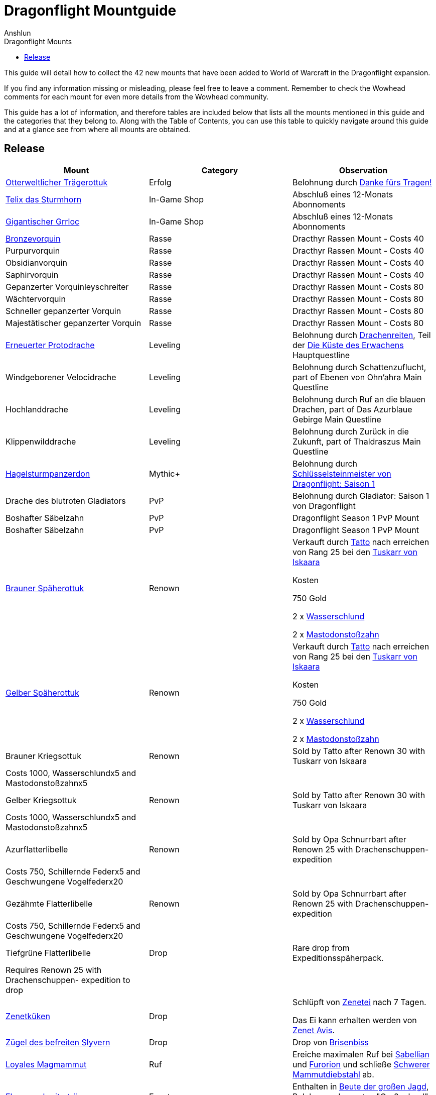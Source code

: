 = {subject}
Anshlun
:subject: Dragonflight Mountguide
:description:  Collection how to get the different Mounts in Shadowlands
:doctype: article
:confidentiality: Open
:listing-caption: Listing
:toc:
:toclevels: 1
:toc-title: Dragonflight Mounts

This guide will detail how to collect the 42 new mounts that have been added to World of Warcraft in the Dragonflight expansion.

If you find any information missing or misleading, please feel free to leave a comment. Remember to check the Wowhead comments for each mount for even more details from the Wowhead community.

This guide has a lot of information, and therefore tables are included below that lists all the mounts mentioned in this guide and the categories that they belong to. Along with the Table of Contents, you can use this table to quickly navigate around this guide and at a glance see from where all mounts are obtained.

== Release

[options="header"]
|========================================================================================================================================================================================================================================
| Mount                                                                                                          | Category             | Observation
|  https://www.wowhead.com/de/item=198654/otterweltlicher-trägerottuk[Otterweltlicher Trägerottuk]                                                                                   | Erfolg          | Belohnung durch  https://www.wowhead.com/de/achievement=15834/danke-fürs-tragen[Danke fürs Tragen!]
|  https://www.wowhead.com/de/spell=381529/telix-das-sturmhorn[Telix das Sturmhorn]                                                                                           | In-Game Shop         | Abschluß eines 12-Monats Abonnoments
|  https://www.wowhead.com/de/spell=315132/gigantischer-grrloc[Gigantischer Grrloc]                                                                                           | In-Game Shop         | Abschluß eines 12-Monats Abonnoments
|  https://www.wowhead.com/de/item=201720/bronzevorquin[Bronzevorquin]                                                                                                 | Rasse               | Dracthyr Rassen Mount - Costs 40
|  Purpurvorquin                                                                                                 | Rasse               | Dracthyr Rassen Mount - Costs 40
|  Obsidianvorquin                                                                                               | Rasse               | Dracthyr Rassen Mount - Costs 40
|  Saphirvorquin                                                                                                 | Rasse               | Dracthyr Rassen Mount - Costs 40
|  Gepanzerter Vorquinleyschreiter                                                                               | Rasse               | Dracthyr Rassen Mount - Costs 80
|  Wächtervorquin                                                                                                | Rasse               | Dracthyr Rassen Mount - Costs 80
|  Schneller gepanzerter Vorquin                                                                                 | Rasse               | Dracthyr Rassen Mount - Costs 80
|  Majestätischer gepanzerter Vorquin                                                                            | Rasse               | Dracthyr Rassen Mount - Costs 80
|  https://www.wowhead.com/de/item=194034/erneuerter-protodrache[Erneuerter Protodrache] | Leveling             | Belohnung durch https://www.wowhead.com/de/quest=68795/drachenreiten[Drachenreiten], Teil der https://www.wowhead.com/de/zone=13644/die-küste-des-erwachens[Die Küste des Erwachens] Hauptquestline
|  Windgeborener Velocidrache                                                                                    | Leveling             | Belohnung durch Schattenzuflucht, part of Ebenen von Ohn'ahra Main Questline
|  Hochlanddrache                                                                                                | Leveling             | Belohnung durch  Ruf an die blauen Drachen, part of Das Azurblaue Gebirge Main Questline
|  Klippenwilddrache                                                                                             | Leveling             | Belohnung durch  Zurück in die Zukunft, part of Thaldraszus Main Questline
| https://www.wowhead.com/de/item=199412/hagelsturmpanzerdon[Hagelsturmpanzerdon] | Mythic+              | Belohnung durch https://www.wowhead.com/de/achievement=16649/schlüsselsteinmeister-von-dragonflight-saison-1[Schlüsselsteinmeister von Dragonflight: Saison 1]
|  Drache des blutroten Gladiators                                                                               | PvP                  | Belohnung durch  Gladiator: Saison 1 von Dragonflight
|  Boshafter Säbelzahn                                                                                           | PvP                  | Dragonflight Season 1 PvP Mount
|  Boshafter Säbelzahn                                                                                           | PvP                  | Dragonflight Season 1 PvP Mount
|  https://www.wowhead.com/de/item=198872/brauner-späherottuk[Brauner Späherottuk] | Renown               | Verkauft durch https://www.wowhead.com/de/npc=186462/tatto[Tatto] nach erreichen von Rang 25 bei den https://www.wowhead.com/de/faction=2511/tuskarr-von-iskaara[Tuskarr von Iskaara]

Kosten

750 Gold

2 x https://www.wowhead.com/de/item=201400/wasserschlund[Wasserschlund]

2 x https://www.wowhead.com/de/item=201403/mastodonstoßzahn[Mastodonstoßzahn]
| https://www.wowhead.com/de/item=200118/gelber-späherottuk[Gelber Späherottuk] | Renown               | Verkauft durch https://www.wowhead.com/de/npc=186462/tatto[Tatto] nach erreichen von Rang 25 bei den https://www.wowhead.com/de/faction=2511/tuskarr-von-iskaara[Tuskarr von Iskaara]

Kosten

750 Gold

2 x https://www.wowhead.com/de/item=201400/wasserschlund[Wasserschlund]

2 x https://www.wowhead.com/de/item=201403/mastodonstoßzahn[Mastodonstoßzahn]
|  Brauner Kriegsottuk                                                                                           | Renown               | Sold by Tatto after Renown 30 with Tuskarr von Iskaara
| Costs 1000, Wasserschlundx5 and Mastodonstoßzahnx5                                                             |                      |
|  Gelber Kriegsottuk                                                                                            | Renown               | Sold by Tatto after Renown 30 with Tuskarr von Iskaara
| Costs 1000, Wasserschlundx5 and Mastodonstoßzahnx5                                                             |                      |
|  Azurflatterlibelle                                                                                            | Renown               | Sold by Opa Schnurrbart after Renown 25 with Drachenschuppen- expedition
| Costs 750, Schillernde Federx5 and  Geschwungene Vogelfederx20                                                 |                      |
|  Gezähmte Flatterlibelle                                                                                       | Renown               | Sold by Opa Schnurrbart after Renown 25 with Drachenschuppen- expedition
| Costs 750, Schillernde Federx5 and  Geschwungene Vogelfederx20                                                 |                      |
|  Tiefgrüne Flatterlibelle                                                                                      | Drop                 | Rare drop from Expeditionsspäherpack.
| Requires Renown 25 with Drachenschuppen- expedition to drop                                                    |                      |
|  https://www.wowhead.com/de/item=198825/zenetküken[Zenetküken] | Drop                 | Schlüpft von https://www.wowhead.com/de/item=200879/zenetei[Zenetei] nach 7 Tagen.

Das Ei kann erhalten werden von https://www.wowhead.com/de/npc=193209/zenet-avis[Zenet Avis].
|  https://www.wowhead.com/de/item=201440/zügel-des-befreiten-slyvern[Zügel des befreiten Slyvern] | Drop                 | Drop von https://www.wowhead.com/de/npc=195353/brisenbiss[Brisenbiss]
|  https://www.wowhead.com/de/item=192601/loyales-magmammut[Loyales Magmammut] | Ruf | Ereiche maximalen Ruf bei https://www.wowhead.com/de/faction=2518/sabellian[Sabellian] und https://www.wowhead.com/de/faction=2517/furorion[Furorion] und schließe https://www.wowhead.com/de/achievement=16736/schwerer-mammutdiebstahl[Schwerer Mammutdiebstahl] ab.
| https://www.wowhead.com/de/item=192791/ebenenschreiterträger[Ebenenschreiterträger] | Events | Enthalten in https://www.wowhead.com/de/item=200468/beute-der-großen-jagd[Beute der großen Jagd], Belohnung der ersten "Große Jagd" pro Woche
| https://www.wowhead.com/de/item=192775/sturmbalgsalamanther[Sturmbalgsalamanther] | Events               | Verkauft durch https://www.wowhead.com/de/npc=196516/mythressa[Mythressa].

Kosten 2000 x https://www.wowhead.com/de/currency=2118/elementarüberfluss[Elementarüberfluss]
|  https://www.wowhead.com/de/item=198821/göttlicher-kuss-von-ohnahra[Göttlicher Kuss von Ohn'ahra]                                                                                  | Puzzle               | Erfordert Rang 9 bei https://www.wowhead.com/de/faction=2503/zentauren-der-maruuk[Zentauren der Maruuk]

https://www.wowhead.com/news/divine-kiss-of-ohnahra-ohuna-transformation-mount-in-dragonflight-329817[Puzzle Instructions]

|  https://www.wowhead.com/de/item=192799/lizis-zügel[Lizis Zügel]                                                                                                   | Puzzle               | Fünf Tage Quest abschließen. Erfordert Rang 9 bei https://www.wowhead.com/de/faction=2503/zentauren-der-maruuk[Zentauren der Maruuk]

https://www.wowhead.com/item=192799/lizis-reins#comments:id=5443480[Puzzle Instructions]
|  https://www.wowhead.com/de/item=192786/schneckenhaus-einer-schlummernden-weltenschnecke[Schneckenhaus einer schlummernden Weltenschnecke]                                                              | Puzzle               | Verkauft durch https://www.wowhead.com/de/npc=193310/händlerin-vexil[Händlerin Vexil] für 1000x https://www.wowhead.com/de/item=202173/magmapartikel[Magmapartikel]. https://www.wowhead.com/news/how-to-obtain-the-scrappy-worldsnail-collect-magmotes-for-magma-snail-mount-330240#news-post-330240[Click for more details].
|  https://www.wowhead.com/de/item=201454/temperamentvolle-himmelskralle[Temperamentvolle Himmelskralle] | Puzzle               | Bringe die folgenden Kochprodukte zu https://www.wowhead.com/de/npc=190892/zonwogi[Zon'Wogi]. https://www.wowhead.com/news/how-to-obtain-the-temperament-skyclaw-secret-mount-in-dragonflight-330267[Click for more details].

20x https://www.wowhead.com/de/item=201421/tuskarrdörrfleisch[Tuskarrdörrfleisch]

20x https://www.wowhead.com/de/item=201422/blitzgefrorenes-fleisch[Blitzgefrorenes Fleisch]

20x https://www.wowhead.com/de/item=201420/gnolans-spezialität-des-hauses[Gnolans Spezialität des Hauses]
|  https://www.wowhead.com/de/item=198871/ottuk-des-iskaarahändlers[Ottuk des Iskaarahändlers]                                                                                     | Raid Drop            | Verkauft durch https://www.wowhead.com/de/npc=199448/tattukiaka[Tattukiaka]

Kosten: https://www.wowhead.com/de/item=195502/terros-gefangener-kern?bonus=7935[Terros' gefangener Kern] und https://www.wowhead.com/de/item=195496/auge-des-rachsüchtigen-hurrikans?bonus=7935[Auge des rachsüchtigen Hurrikans].
Alle beide sind Raiddrops und können von jeder Schwierigkeit erhalten werden.
|  https://www.wowhead.com/de/item=192806/wütendes-magmammut[Wütendes Magmammut]                                                                                            | Raid Erfolg     | Belohnung durch https://www.wowhead.com/de/achievement=16355/ruhm-des-gewölbeschlachtzüglers[Ruhm des Gewölbeschlachtzüglers]
|  https://www.wowhead.com/de/item=198873/ottuk-des-elfenbeinhändlers[Ottuk des Elfenbeinhändlers]                                                                                   | Dungeon Drop         | Verkauft durch https://www.wowhead.com/de/npc=199448/tattukiaka[Tattukiaka]

Kosten  https://www.wowhead.com/de/item=193696/donnernder-starkregenring?bonus=7974[Donnernder Starkregenring], https://www.wowhead.com/de/item=193633/instabile-arkanschleife?bonus=7974[Instabile Arkanschleife], und  https://www.wowhead.com/de/item=193708/platinsternenband?bonus=7974[Platinsternenband].

Alle drei sind Dungeondrops und können von jeder Schwierigkeit erhalten werden.
|  https://www.wowhead.com/de/item=192784/panzerklatscher[Panzerklatscher]                                                                                               | Dungeon Erfolg  | Erfolg von https://www.wowhead.com/de/achievement=16295/ruhm-des-helden-von-dragonflight[Ruhm des Helden von Dragonflight]
|  https://www.wowhead.com/de/item=198870/otto[Otto]                                                                                                          | Unknown              |
|  https://www.wowhead.com/de/item=192777/magmahäuschen[Magmahäuschen]                                                                                                 | Puzzle              | Um  Magmahäuschen zu bekommen, müsst ihr einen https://www.wowhead.com/de/item=201883/leerer-magmapanzer[Leerer Magmapanzer] finden.
Die werden von https://www.wowhead.com/de/npc=193138/lavaschlürfer[Lavaschlürfer] gedroppt. Wenn ihr den leeren Panzer habt, geht zu der https://www.wowhead.com/de/npc=199010/ermächtigte-schnecke[Ermächtigte Schnecke] in der Lava und benutzt sie (Rechtsklick auf die Schnecke)

*TomTom* +
/way 22.6 71.6 Lavaschlürfer +
/way 71.2 25.4 Ermächtigte Schnecke
|========================================================================================================================================================================================================================================


=== Quelle

https://www.wowhead.com/de/guide/mounts-dragonflight[WoWHead]